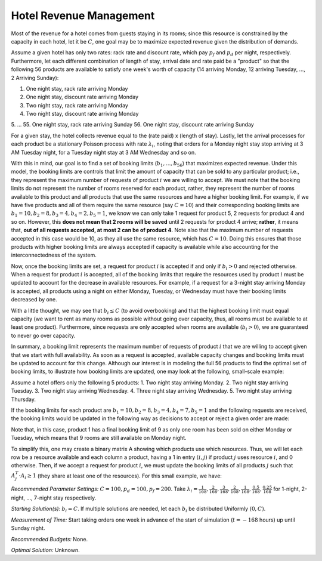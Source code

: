 
Hotel Revenue Management
========================

Most of the revenue for a hotel comes from guests staying in its rooms; since this
resource is constrained by the capacity in each hotel, let it be :math:`C`, one goal
may be to maximize expected revenue given the distribution of demands.

Assume a given hotel has only two rates: rack rate and discount rate, which pay :math:`p_f`
and :math:`p_d` per night, respectively. Furthermore, let each different combination
of length of stay, arrival date and rate paid be a "product" so that the following
56 products are available to satisfy one week's worth of capacity (14 arriving Monday,
12 arriving Tuesday, ..., 2 Arriving Sunday):

1. One night stay, rack rate arriving Monday
2. One night stay, discount rate arriving Monday
3. Two night stay, rack rate arriving Monday
4. Two night stay, discount rate arriving Monday
5. ...
55. One night stay, rack rate arriving Sunday
56. One night stay, discount rate arriving Sunday

For a given stay, the hotel collects revenue equal to the (rate paid) x (length of stay).
Lastly, let the arrival processes for each product be a stationary Poisson process with
rate :math:`\lambda_i`, noting that orders for a Monday night stay stop arriving at
3 AM Tuesday night, for a Tuesday night stay at 3 AM Wednesday and so on.

With this in mind, our goal is to find a set of booking limits (:math:`b_1, ..., b_{56}`)
that maximizes expected revenue. Under this model, the booking limits are controls
that limit the amount of capacity that can be sold to any particular product; i.e.,
they represent the maximum number of requests of product :math:`i` we are willing to
accept. We must note that the booking limits do not represent the number of rooms
reserved for each product, rather, they represent the number of rooms available to
this product and all products that use the same resources and have a higher booking limit.
For example, if we have five products and all of them require the same resource (say
:math:`C = 10`) and their corresponding booking limits are :math:`b_1 = 10, b_2 = 8,
b_3 = 4, b_4 = 2, b_5 = 1`, we know we can only take 1 request for product 5, 2 requests
for product 4 and so on. However, this **does not mean that 2 rooms will be saved**
until 2 requests for product 4 arrive; **rather**, it means that, **out of all requests
accepted, at most 2 can be of product 4**. Note also that the maximum number of requests
accepted in this case would be 10, as they all use the same resource, which has :math:`C = 10`.
Doing this ensures that those products with higher booking limits are always accepted
if capacity is available while also accounting for the interconnectedness of the system.

Now, once the booking limits are set, a request for product :math:`i` is accepted if
and only if :math:`b_i > 0` and rejected otherwise. When a request for product :math:`i` is
accepted, all of the booking limits that require the resources used by product :math:`i`
must be updated to account for the decrease in available resources. For example,
if a request for a 3-night stay arriving Monday is accepted, all products using a night
on either Monday, Tuesday, or Wednesday must have their booking limits decreased by one.

With a little thought, we may see that :math:`b_i \leq C` (to avoid overbooking) and
that the highest booking limit must equal capacity (we want to rent as many rooms as
possible without going over capacity, thus, all rooms must be available to at least one
product). Furthermore, since requests are only accepted when rooms are available
(:math:`b_i > 0`), we are guaranteed to never go over capacity.

In summary, a booking limit represents the maximum number of requests of product :math:`i`
that we are willing to accept given that we start with full availability. As soon as
a request is accepted, available capacity changes and booking limits must be updated
to account for this change. Although our interest is in modeling the full 56 products
to find the optimal set of booking limits, to illustrate how booking limits are updated,
one may look at the following, small-scale example:

Assume a hotel offers only the following 5 products:
1. Two night stay arriving Monday.
2. Two night stay arriving Tuesday.
3. Two night stay arriving Wednesday.
4. Three night stay arriving Wednesday.
5. Two night stay arriving Thursday.

If the booking limits for each product are :math:`b_1 = 10, b_2 = 8, b_3 = 4, b_4 = 7, 
b_5 = 1` and the following requests are received, the booking limits would be updated
in the following way as decisions to accept or reject a given order are made:

.. image:: hotel.PNG
  :alt: The HOTEL table has failed to display
  :width: 800

Note that, in this case, product 1 has a final booking limit of 9 as only one room
has been sold on either Monday or Tuesday, which means that 9 rooms are still available
on Monday night.

To simplify this, one may create a binary matrix A showing which products use which
resources. Thus, we will let each row be a resource available and each column a product,
having a 1 in entry :math:`(i,j)` if product :math:`j` uses resource :math:`i`, and 0 
otherwise. Then, if we accept a request for product :math:`i`, we must update the booking
limits of all products :math:`j` such that :math:`A_j^T \cdot A_i \geq 1` (they share
at least one of the resources). For this small example, we have:

.. image:: hotel2.PNG
  :alt: The HOTEL matrix has failed to display
  :width: 300

*Recommended Parameter Settings:* :math:`C = 100, p_d = 100, p_f = 200`. Take :math:`\lambda_i =
\frac{1}{168}, \frac{2}{168}, \frac{3}{168}, \frac{2}{168}, \frac{1}{168}, \frac{0.5}{168},
\frac{0.25}{168}` for 1-night, 2-night, ..., 7-night stay respectively.

*Starting Solution(s):* :math:`b_i = C`. If multiple solutions are needed, let each
:math:`b_i` be distributed Uniformly :math:`(0,C)`.

*Measurement of Time:* Start taking orders one week in advance of the start of simulation
(:math:`t = -168` hours) up until Sunday night.

*Recommended Budgets:* None.

*Optimal Solution:* Unknown.